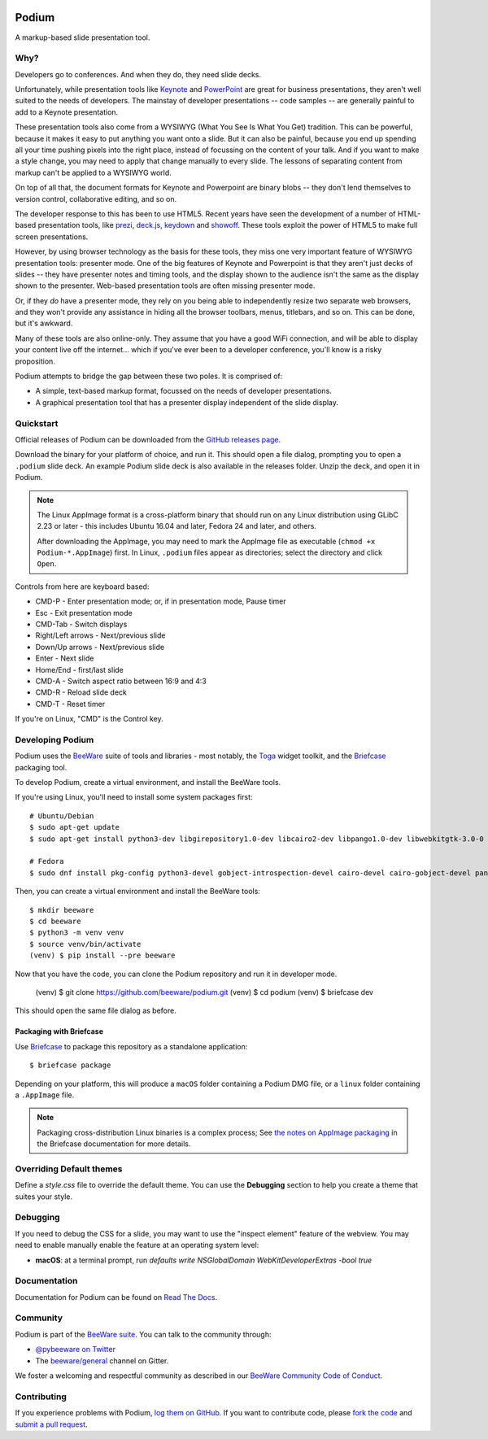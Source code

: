 .. image:: https://beeware.org/project/projects/applications/podium/podium.png
    :width: 72px
    :target: https://beeware.org/project/projects/applications/podium

Podium
======

.. image:: https://badges.gitter.im/beeware/general.svg
   :target: https://gitter.im/beeware/general


A markup-based slide presentation tool.

Why?
----

Developers go to conferences. And when they do, they need slide decks.

Unfortunately, while presentation tools like `Keynote`_ and `PowerPoint`_
are great for business presentations, they aren't well suited to the
needs of developers. The mainstay of developer presentations -- code
samples -- are generally painful to add to a Keynote presentation.

These presentation tools also come from a WYSIWYG (What You See Is What You
Get) tradition. This can be powerful, because it makes it easy to put
anything you want onto a slide. But it can also be painful, because you
end up spending all your time pushing pixels into the right place, instead
of focussing on the content of your talk. And if you want to make a style
change, you may need to apply that change manually to every slide. The lessons
of separating content from markup can't be applied to a WYSIWYG world.

On top of all that, the document formats for Keynote and Powerpoint are
binary blobs -- they don't lend themselves to version control, collaborative
editing, and so on.

The developer response to this has been to use HTML5. Recent years have seen
the development of a number of HTML-based presentation tools, like prezi_,
`deck.js`_, `keydown`_ and `showoff`_. These tools exploit the power of HTML5
to make full screen presentations.

However, by using browser technology as the basis for these tools, they miss
one very important feature of WYSIWYG presentation tools: presenter mode.
One of the big features of Keynote and Powerpoint is that they aren't just
decks of slides -- they have presenter notes and timing tools, and the
display shown to the audience isn't the same as the display shown to the
presenter. Web-based presentation tools are often missing presenter mode.

Or, if they *do* have a presenter mode, they rely on you being able to
independently resize two separate web browsers, and they won't provide any
assistance in hiding all the browser toolbars, menus, titlebars, and so on.
This can be done, but it's awkward.

Many of these tools are also online-only. They assume that you have a good WiFi
connection, and will be able to display your content live off the internet...
which if you've ever been to a developer conference, you'll know is a risky
proposition.

Podium attempts to bridge the gap between these two poles. It is comprised of:

* A simple, text-based markup format, focussed on the needs of developer
  presentations.
* A graphical presentation tool that has a presenter display independent of
  the slide display.

.. _prezi: http://prezi.com
.. _deck.js: http://imakewebthings.com/deck.js/
.. _keydown: https://github.com/infews/keydown
.. _showoff: https://github.com/drnic/showoff

Quickstart
----------

Official releases of Podium can be downloaded from the `GitHub releases page
<https://github.com/beeware/podium/releases>`__.

Download the binary for your platform of choice, and run it. This should open a
file dialog, prompting you to open a ``.podium`` slide deck. An example Podium
slide deck is also available in the releases folder. Unzip the deck, and open
it in Podium.

.. note::

    The Linux AppImage format is a cross-platform binary that should run on
    any Linux distribution using GLibC 2.23 or later - this includes Ubuntu
    16.04 and later, Fedora 24 and later, and others.

    After downloading the AppImage, you may need to mark the AppImage file as
    executable (``chmod +x Podium-*.AppImage``) first. In Linux, ``.podium``
    files appear as directories; select the directory and click ``Open``.

Controls from here are keyboard based:

* CMD-P - Enter presentation mode; or, if in presentation mode, Pause timer
* Esc - Exit presentation mode
* CMD-Tab - Switch displays
* Right/Left arrows - Next/previous slide
* Down/Up arrows - Next/previous slide
* Enter - Next slide
* Home/End - first/last slide
* CMD-A - Switch aspect ratio between 16:9 and 4:3
* CMD-R - Reload slide deck
* CMD-T - Reset timer

If you're on Linux, "CMD" is the Control key.

Developing Podium
-----------------

Podium uses the `BeeWare <https://beeware.org>`__ suite of tools and libraries -
most notably, the `Toga <https://github.com/beeware/toga>`__ widget toolkit, and
the `Briefcase <https://github.com/beeware/briefcase>`__ packaging tool.

To develop Podium, create a virtual environment, and install the BeeWare tools.

If you're using Linux, you'll need to install some system packages first::

    # Ubuntu/Debian
    $ sudo apt-get update
    $ sudo apt-get install python3-dev libgirepository1.0-dev libcairo2-dev libpango1.0-dev libwebkitgtk-3.0-0 gir1.2-webkit-3.0

    # Fedora
    $ sudo dnf install pkg-config python3-devel gobject-introspection-devel cairo-devel cairo-gobject-devel pango-devel webkitgtk3

Then, you can create a virtual environment and install the BeeWare tools::

    $ mkdir beeware
    $ cd beeware
    $ python3 -m venv venv
    $ source venv/bin/activate
    (venv) $ pip install --pre beeware

Now that you have the code, you can clone the Podium repository and run it in
developer mode.

    (venv) $ git clone https://github.com/beeware/podium.git
    (venv) $ cd podium
    (venv) $ briefcase dev

This should open the same file dialog as before.

Packaging with Briefcase
~~~~~~~~~~~~~~~~~~~~~~~~

Use `Briefcase`_ to package this repository as a standalone application::

    $ briefcase package

Depending on your platform, this will produce a ``macOS`` folder containing
a Podium DMG file, or a ``linux`` folder containing a ``.AppImage`` file.

.. note::

    Packaging cross-distribution Linux binaries is a complex process; See `the
    notes on AppImage packaging
    <https://briefcase.readthedocs.io/en/latest/reference/platforms/linux/appimage.html>`__
    in the Briefcase documentation for more details.

Overriding Default themes
-------------------------

Define a `style.css` file to override the default theme. You can use the
**Debugging** section to help you create a theme that suites your style.

Debugging
---------

If you need to debug the CSS for a slide, you may want to use the "inspect
element" feature of the webview. You may need to enable manually enable the
feature at an operating system level:

* **macOS**: at a terminal prompt, run
  `defaults write NSGlobalDomain WebKitDeveloperExtras -bool true`

Documentation
-------------

Documentation for Podium can be found on `Read The Docs`_.

Community
---------

Podium is part of the `BeeWare suite`_. You can talk to the community through:

* `@pybeeware on Twitter`_

* The `beeware/general`_ channel on Gitter.

We foster a welcoming and respectful community as described in our
`BeeWare Community Code of Conduct`_.

Contributing
------------

If you experience problems with Podium, `log them on GitHub`_. If you
want to contribute code, please `fork the code`_ and `submit a pull request`_.

.. _BeeWare suite: https://beeware.org/
.. _Keynote: https://en.wikipedia.org/wiki/Keynote_(presentation_software)
.. _PowerPoint: https://en.wikipedia.org/wiki/Microsoft_PowerPoint
.. _Briefcase: https://github.com/beeware/briefcase
.. _Read The Docs: https://podium-app.readthedocs.io/en/latest/
.. _@pybeeware on Twitter: https://twitter.com/pybeeware
.. _beeware/general: https://gitter.im/beeware/general
.. _BeeWare Community Code of Conduct: https://beeware.org/community/behavior/
.. _log them on Github: https://github.com/beeware/podium/issues
.. _fork the code: https://github.com/beeware/podium
.. _submit a pull request: https://github.com/beeware/podium/pulls
